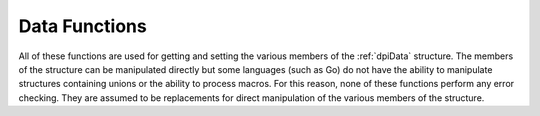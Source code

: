.. _dpiDataFunctions:

**************
Data Functions
**************

All of these functions are used for getting and setting the various members of
the :ref:`dpiData` structure. The members of the structure can be manipulated
directly but some languages (such as Go) do not have the ability to manipulate
structures containing unions or the ability to process macros. For this reason,
none of these functions perform any error checking. They are assumed to be
replacements for direct manipulation of the various members of the structure.

.. function:: int dpiData_getBool(dpiData \*data)

    Returns the value of the data when the native type is
    DPI_NATIVE_TYPE_BOOLEAN.

    **data** -- a pointer to the :ref:`dpiData` structure from which to get the
    value.


.. function:: dpiBytes \*dpiData_getBytes(dpiData \*data)

    Returns a pointer to the value of the data when the native type is
    DPI_NATIVE_TYPE_BYTES.

    **data** -- a pointer to the :ref:`dpiData` structure from which to get the
    value.


.. function:: double dpiData_getDouble(dpiData \*data)

    Returns the value of the data when the native type is
    DPI_NATIVE_TYPE_DOUBLE.

    **data** -- a pointer to the :ref:`dpiData` structure from which to get the
    value.


.. function:: float dpiData_getFloat(dpiData \*data)

    Returns the value of the data when the native type is
    DPI_NATIVE_TYPE_FLOAT.

    **data** -- a pointer to the :ref:`dpiData` structure from which to get the
    value.


.. function:: int64_t dpiData_getInt64(dpiData \*data)

    Returns the value of the data when the native type is
    DPI_NATIVE_TYPE_INT64.

    **data** -- a pointer to the :ref:`dpiData` structure from which to get the
    value.


.. function:: dpiIntervalDS \*dpiData_getIntervalDS(dpiData \*data)

    Returns a pointer to the value of the data when the native type is
    DPI_NATIVE_TYPE_INTERVAL_DS.

    **data** -- a pointer to the :ref:`dpiData` structure from which to get the
    value.


.. function:: dpiIntervalYM \*dpiData_getIntervalYM(dpiData \*data)

    Returns a pointer to the value of the data when the native type is
    DPI_NATIVE_TYPE_INTERVAL_YM.

    **data** -- a pointer to the :ref:`dpiData` structure from which to get the
    value.


.. function:: dpiLob \*dpiData_getLOB(dpiData \*data)

    Returns the value of the data when the native type is DPI_NATIVE_TYPE_LOB.

    **data** -- a pointer to the :ref:`dpiData` structure from which to get the
    value.


.. function:: dpiObject \*dpiData_getObject(dpiData \*data)

    Returns the value of the data when the native type is
    DPI_NATIVE_TYPE_OBJECT.

    **data** -- a pointer to the :ref:`dpiData` structure from which to get the
    value.


.. function:: dpiStmt \*dpiData_getStmt(dpiData \*data)

    Returns the value of the data when the native type is DPI_NATIVE_TYPE_STMT.

    **data** -- a pointer to the :ref:`dpiData` structure from which to get the
    value.


.. function:: dpiTimestamp \*dpiData_getTimestamp(dpiData \*data)

    Returns a pointer to the value of the data when the native type is
    DPI_NATIVE_TYPE_TIMESTAMP.

    **data** -- a pointer to the :ref:`dpiData` structure from which to get the
    value.


.. function:: uint64_t dpiData_getUint64(dpiData \*data)

    Returns the value of the data when the native type is
    DPI_NATIVE_TYPE_UINT64.

    **data** -- a pointer to the :ref:`dpiData` structure from which to get the
    value.


.. function:: void dpiData_setBool(dpiData \*data, int value)

    Sets the value of the data when the native type is DPI_NATIVE_TYPE_BOOLEAN.

    **data** -- a pointer to the :ref:`dpiData` structure to set.

    **value** -- the value to set.


.. function:: void dpiData_setBytes(dpiData \*data, char \*ptr, \
        uint32_t length)

    Sets the value of the data when the native type is DPI_NATIVE_TYPE_BYTES.

    **data** -- a pointer to the :ref:`dpiData` structure to set.

    **ptr** -- the byte string containing the data to set.

    **length** -- the length of the byte string.


.. function:: void dpiData_setDouble(dpiData \*data, double value)

    Sets the value of the data when the native type is DPI_NATIVE_TYPE_DOUBLE.

    **data** -- a pointer to the :ref:`dpiData` structure to set.

    **value** -- the value to set.


.. function:: void dpiData_setFloat(dpiData \*data, float value)

    Sets the value of the data when the native type is DPI_NATIVE_TYPE_FLOAT.

    **data** -- a pointer to the :ref:`dpiData` structure to set.

    **value** -- the value to set.


.. function:: void dpiData_setInt64(dpiData \*data, int64_t value)

    Sets the value of the data when the native type is DPI_NATIVE_TYPE_INT64.

    **data** -- a pointer to the :ref:`dpiData` structure to set.

    **value** -- the value to set.


.. function:: void dpiData_setIntervalDS(dpiData \*data, int32_t days, \
        int32_t hours, int32_t minutes, int32_t seconds, int32_t fsceconds)

    Sets the value of the data when the native type is
    DPI_NATIVE_TYPE_INTERVAL_DS.

    **data** -- a pointer to the :ref:`dpiData` structure to set.

    **days** -- the number of days to set in the value.

    **hours** -- the number of hours to set in the value.

    **minutes** -- the number of minutes to set in the value.

    **seconds** -- the number of seconds to set in the value.

    **fseconds** -- the number of fractional seconds to set in the value.


.. function:: void dpiData_setIntervalYM(dpiData \*data, int32_t years, \
        int32_t months)

    Sets the value of the data when the native type is
    DPI_NATIVE_TYPE_INTERVAL_YM.

    **data** -- a pointer to the :ref:`dpiData` structure to set.

    **years** -- the number of years to set in the value.

    **months** -- the number of months to set in the value.


.. function:: void dpiData_setLOB(dpiData \*data, dpiLob \*lob)

    Sets the value of the data when the native type is DPI_NATIVE_TYPE_LOB.

    **data** -- a pointer to the :ref:`dpiData` structure to set.

    **lob** -- a reference to the LOB to assign to the value.


.. function:: void dpiData_setObject(dpiData \*data, dpiObject \*obj)

    Sets the value of the data when the native type is DPI_NATIVE_TYPE_OBJECT.

    **data** -- a pointer to the :ref:`dpiData` structure to set.

    **obj** -- a reference to the object to assign to the value.


.. function:: void dpiData_setStmt(dpiData \*data, dpiStmt \*stmt)

    Sets the value of the data when the native type is DPI_NATIVE_TYPE_STMT.

    **data** -- a pointer to the :ref:`dpiData` structure to set.

    **stmt** -- a reference to the statement to assign to the value.


.. function:: void dpiData_setTimestamp(dpiData \*data, int16_t year, \
        uint8_t month, uint8_t day, uint8_t hour, uint8_t minute, \
        uint8_t second, uint32_t fsecond, int8_t tzHourOffset, \
        int8_t tzMinuteOffset)

    Sets the value of the data when the native type is
    DPI_NATIVE_TYPE_TIMESTAMP.

    **data** -- a pointer to the :ref:`dpiData` structure to set.

    **year** -- the year to set in the value.

    **month** -- the month to set in the value.

    **day** -- the day to set in the value.

    **hour** -- the hour to set in the value.

    **minute** -- the minute to set in the value.

    **second** -- the second to set in the value.

    **fsecond** -- the fractional seconds to set in the value.

    **tzHourOffset** -- the time zone hour offset to set in the value.

    **tzMinuteOffset** -- the time zone minute offset to set in the value.


.. function:: void dpiData_setUint64(dpiData \*data, uint64_t value)

    Sets the value of the data when the native type is DPI_NATIVE_TYPE_UINT64.

    **data** -- a pointer to the :ref:`dpiData` structure to set.

    **value** -- the value to set.

